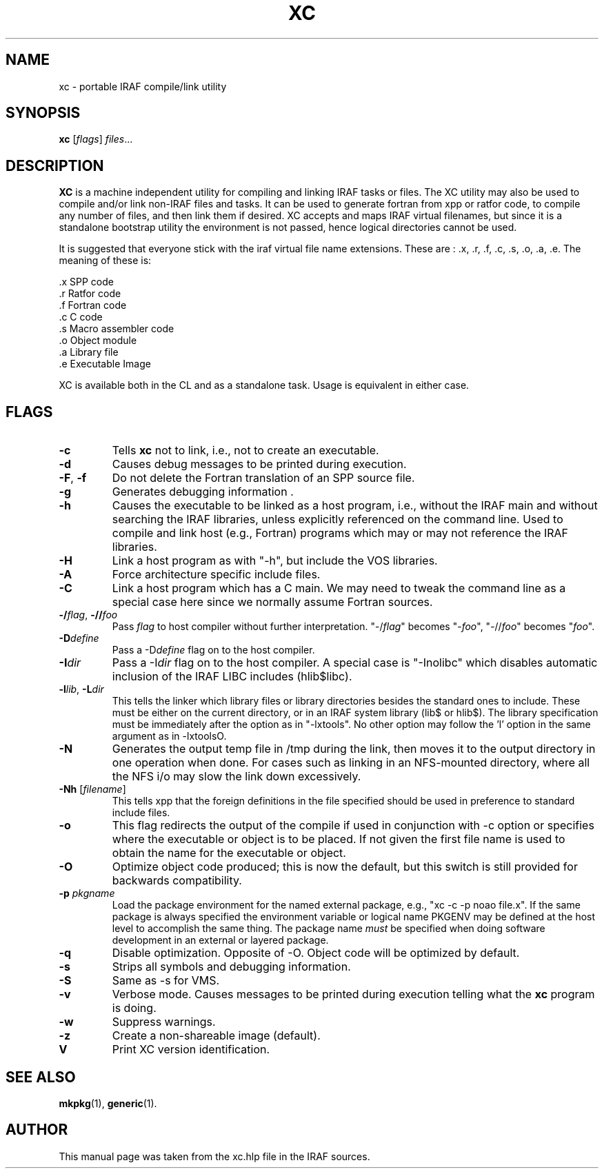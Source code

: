 .\"                                      Hey, EMACS: -*- nroff -*-
.TH XC "1" "June 2021" "IRAF 2.17" "IRAF commands"
.SH NAME
xc \- portable IRAF compile/link utility
.SH SYNOPSIS
.B xc
.RI [ flags ] " files" ...

.SH DESCRIPTION
\fBXC\fP is a machine independent utility for compiling and linking
IRAF tasks or files.  The XC utility may also be used to compile
and/or link non-IRAF files and tasks. It can be used to generate
fortran from xpp or ratfor code, to compile any number of files, and
then link them if desired.  XC accepts and maps IRAF virtual
filenames, but since it is a standalone bootstrap utility the
environment is not passed, hence logical directories cannot be used.

It is suggested that everyone stick with the iraf virtual file name
extensions.  These are : .x, .r, .f, .c, .s, .o, .a, .e. The meaning
of these is:

.nf
     .x   SPP code
     .r   Ratfor code
     .f   Fortran code
     .c   C code
     .s   Macro assembler code
     .o   Object module
     .a   Library file
     .e   Executable Image
.fi

XC is available both in the CL and as
a standalone task.  Usage is equivalent in either case.

.SH FLAGS
.TP
.B -c
Tells \fBxc\fR not to link, i.e., not to create an executable.
.TP
.B -d
Causes debug messages to be printed during execution.
.TP
.B -F\fR,\fB -f
Do not delete the Fortran translation of an SPP source file.
.TP
.B -g
Generates debugging information .
.TP
.B -h
Causes the executable to be linked as a host program, i.e., without
the IRAF main and without searching the IRAF libraries, unless
explicitly referenced on the command line.  Used to compile and link
host (e.g., Fortran) programs which may or may not reference the IRAF
libraries.
.TP
.B -H
Link a host program as with "-h", but include the VOS libraries.
.TP
.B -A
Force architecture specific include files.
.TP
.B -C
Link a host program which has a C main.  We may need to tweak the
command line as a special case here since we normally assume Fortran
sources.
.TP
.B -/\fIflag\fR, \fB-//\fIfoo
Pass \fIflag\fR to host compiler without further
interpretation. "-/\fIflag\fR" becomes "-\fIfoo\fR", "-//\fIfoo\fR"
becomes "\fIfoo\fR".
.TP
.B -D\fIdefine
Pass a -D\fIdefine\fR flag on to the host compiler.
.TP
.B -I\fIdir
Pass a -I\fIdir\fR flag on to the host compiler.  A special case is
"-Inolibc" which disables automatic inclusion of the IRAF LIBC
includes (hlib$libc).
.TP
.B -l\fIlib\fR, \fB-L\fIdir\fR
This tells the linker which library files or library directories
besides the standard ones to include.  These must be either on the current
directory, or in an IRAF system library (lib$ or hlib$).
The library specification must be immediately after the option as in
"-lxtools".  No other option may follow the 'l' option in the same
argument as in -lxtoolsO.	
.TP
.B -N
Generates the output temp file in /tmp during the link, then moves it
to the output directory in one operation when done.  For cases such as
linking in an NFS-mounted directory, where all the NFS i/o may slow
the link down excessively.
.TP
.B -Nh \fR[\fIfilename\fR]
This tells xpp that the foreign definitions in the file specified
should be used in preference to standard include files.
.TP
.B -o
This flag redirects the output of the compile if used in conjunction
with \-c option or specifies where the executable or object is to be
placed.  If not given the first file name is used to obtain the name
for the executable or object.
.TP
.B -O
Optimize object code produced; this is now the default, but this
switch is still provided for backwards compatibility.
.TP
.B -p \fIpkgname
Load the package environment for the named external package, e.g., 
"xc \-c \-p noao file.x".  If the same package is always specified the
environment variable or logical name PKGENV may be defined at the host
level to accomplish the same thing.  The package name \fImust\fR be
specified when doing software development in an external or layered
package.
.TP
.B -q
Disable optimization.  Opposite of \-O.  Object code will be optimized
by default.
.TP
.B -s
Strips all symbols and debugging information.
.TP
.B -S
Same as \-s for VMS.
.TP
.B -v
Verbose mode.  Causes messages to be printed during execution telling
what the \fBxc\fR program is doing.
.TP
.B -w
Suppress warnings.                              
.TP
.B -z
Create a non-shareable image (default).
.TP
.B V
Print XC version identification.

.SH SEE ALSO
.BR mkpkg (1),
.BR generic (1).

.SH AUTHOR
This manual page was taken from the xc.hlp file in the IRAF sources.
